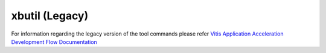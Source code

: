 .. _xbutil_legacy.rst:

..
   comment:: SPDX-License-Identifier: Apache-2.0
   comment:: Copyright (C) 2019-2021 Xilinx, Inc. All rights reserved.

xbutil (Legacy)
---------------

For information regarding the legacy version of the tool commands please refer `Vitis Application Acceleration Development Flow Documentation <https://www.xilinx.com/html_docs/xilinx2021_1/vitis_doc/Chunk1967146758.html>`_ 
